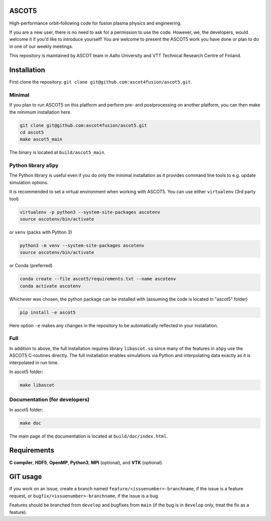 ASCOT5
======

High-performance orbit-following code for fusion plasma physics and engineering.

If you are a new user, there is no need to ask for a permission to use the code.
However, we, the developers, would welcome it if you'd like to introduce yourself!
You are welcome to present the ASCOT5 work you have done or plan to do in one of our weekly meetings.

This repository is maintained by ASCOT team in Aalto University and VTT Technical Research Centre of Finland.

Installation
============

First clone the repository: ``git clone git@github.com:ascot4fusion/ascot5.git``.

Minimal
*******

If you plan to run ASCOT5 on this platform and perform pre- and postprocessing on another platform, you can then make the minimum installation here.

.. code-block:: bash

   git clone git@github.com:ascot4fusion/ascot5.git
   cd ascot5
   make ascot5_main

The binary is located at ``build/ascot5_main``.

Python library a5py
*******************

The Python library is useful even if you do only the minimal installation as it provides command line tools to e.g. update simulation options.

It is recommended to set a virtual environment when working with ASCOT5.
You can use either ``virtualenv`` (3rd party tool)

.. code-block:: bash

   virtualenv -p python3 --system-site-packages ascotenv
   source ascotenv/bin/activate

or ``venv`` (packs with Python 3)

.. code-block:: bash

   python3 -m venv --system-site-packages ascotenv
   source ascotenv/bin/activate

or Conda (preferred)

.. code-block:: bash

   conda create --file ascot5/requirements.txt --name ascotenv
   conda activate ascotenv

Whichever was chosen, the python package can be installed with (assuming the code is located in "ascot5" folder)

.. code-block:: bash

   pip install -e ascot5

Here option ``-e`` makes any changes in the repository to be automatically reflected in your installation.

Full
****

In addition to above, the full installation requires library ``libascot.so`` since many of the features in ``a5py`` use the ASCOT5 C-routines directly.
The full installation enables simulations via Python and interpolating data exactly as it is interpolated in run time.

In ascot5 folder:

.. code-block:: bash

   make libascot


Documentation (for developers)
******************************

In ascot5 folder:

.. code-block:: bash

   make doc

The main page of the documentation is located at ``build/doc/index.html``.

Requirements
============

**C compiler**, **HDF5**, **OpenMP**, **Python3**, **MPI** (optional), and **VTK** (optional).


GIT usage
=========

If you work on an issue, create a branch named ``feature/<issuenumber>-branchname``, if the issue is a feature request, or ``bugfix/<issuenumber>-branchname``, if the issue is a bug.

Features should be branched from ``develop`` and bugfixes from ``main`` (if the bug is in ``develop`` only, treat the fix as a feature).

